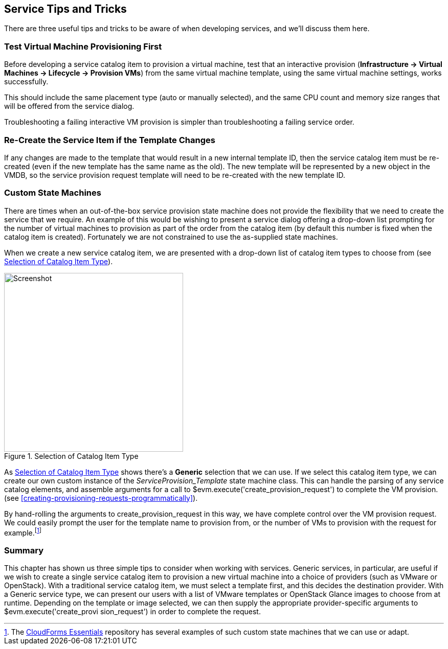 [[service-tips-and-tricks]]
== Service Tips and Tricks

There are three useful tips and tricks to be aware of when developing services, and we'll discuss them here.

=== Test Virtual Machine Provisioning First

Before developing a service catalog item to provision a virtual machine, test that an interactive provision (*Infrastructure -> Virtual Machines -> Lifecycle -> Provision VMs*) from the same virtual machine template, using the same virtual machine settings, works successfully.

This should include the same placement type (auto or manually selected), and the same CPU count and memory size ranges that will be offered from the service dialog.

Troubleshooting a failing interactive VM provision is simpler than troubleshooting a failing service order.

=== Re-Create the Service Item if the Template Changes

If any changes are made to the template that would result in a new internal template ID, then the service catalog item must be re-created (even if the new template has the same name as the old). The new template will be represented by a new object in the VMDB, so the service provision request template will need to be re-created with the new template ID.

=== Custom State Machines

There are times when an out-of-the-box service provision state machine does not provide the flexibility that we need to create the service that we require. An example of this would be wishing to present a service dialog offering a drop-down list prompting for the number of virtual machines to provision as part of the order from the catalog item (by default this number is fixed when the catalog item is created). Fortunately we are not constrained to use the as-supplied state machines.

When we create a new service catalog item, we are presented with a drop-down list of catalog item types to choose from (see <<c39i1>>).

[[c39i1]]
.Selection of Catalog Item Type
image::part3/chapter39/images/screenshot1hd.png[Screenshot,350,align="center"]

As <<c39i1>> shows there's a *Generic* selection that we can use. If we select this catalog item type, we can create our own custom instance of the _ServiceProvision_Template_ state machine class. This can handle the parsing of any service catalog elements, and assemble arguments for a call to +$evm.execute('create_provision_request')+ to complete the VM provision. (see <<creating-provisioning-requests-programmatically>>).

By hand-rolling the arguments to +create_provision_request+ in this way, we have complete control over the VM provision request. We could easily prompt the user for the template name to provision from, or the number of VMs to provision with the request for example.footnote:[The https://github.com/ramrexx/CloudForms_Essentials[CloudForms Essentials] repository has several examples of such custom state machines that we can use or adapt.]

=== Summary

This chapter has shown us three simple tips to consider when working with services.
Generic services, in particular, are useful if we wish to create a single service catalog item to provision a new virtual machine into a choice of providers (such as VMware or OpenStack). With a traditional service catalog item, we must select a template first, and this decides the destination provider. With a Generic service type, we can present our users with a list of VMware templates or OpenStack Glance images to choose from at runtime. Depending on the template or image selected, we can then supply
the appropriate provider-specific arguments to +$evm.execute('create_provi
sion_request')+ in order to complete the request.